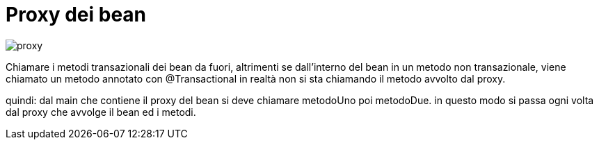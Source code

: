 
= Proxy dei bean

image:risorse/proxy.png[]

//TODO
Chiamare i metodi transazionali dei bean da fuori, altrimenti
 se dall'interno del bean in un metodo non transazionale, viene chiamato
un metodo annotato con @Transactional in realtà non si sta chiamando il metodo avvolto
dal proxy.

quindi: dal main che contiene il proxy del bean si deve chiamare metodoUno
poi metodoDue. in questo modo si passa ogni volta dal proxy che avvolge il bean
ed i metodi.